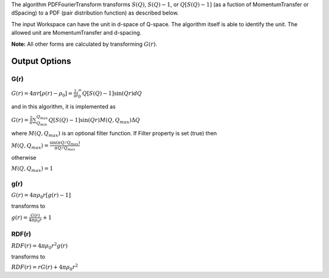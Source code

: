The algorithm PDFFourierTransform transforms :math:`S(Q)`,
:math:`S(Q)-1`, or :math:`Q[S(Q)-1]` (as a fuction of MomentumTransfer
or dSpacing) to a PDF (pair distribution function) as described below.

The input Workspace can have the unit in d-space of Q-space. The
algorithm itself is able to identify the unit. The allowed unit are
MomentumTransfer and d-spacing.

**Note:** All other forms are calculated by transforming :math:`G(r)`.

Output Options
^^^^^^^^^^^^^^

G(r)
''''

:math:`G(r) = 4\pi r[\rho(r)-\rho_0] = \frac{2}{\pi} \int_{0}^{\infty} Q[S(Q)-1]\sin(Qr)dQ`

and in this algorithm, it is implemented as

:math:`G(r) =  \frac{2}{\pi} \sum_{Q_{min}}^{Q_{max}} Q[S(Q)-1]\sin(Qr) M(Q,Q_{max}) \Delta Q`

where :math:`M(Q,Q_{max})` is an optional filter function. If Filter
property is set (true) then

:math:`M(Q,Q_{max}) = \frac{\sin(\pi Q/Q_{max})}{\pi Q/Q_{max}}`

otherwise

:math:`M(Q,Q_{max}) = 1\,`

g(r)
''''

:math:`G(r) = 4 \pi \rho_0 r [g(r)-1]`

transforms to

:math:`g(r) = \frac{G(r)}{4 \pi \rho_0 r} + 1`

RDF(r)
''''''

:math:`RDF(r) = 4 \pi \rho_0 r^2 g(r)`

transforms to

:math:`RDF(r) = r G(r) + 4 \pi \rho_0 r^2`
